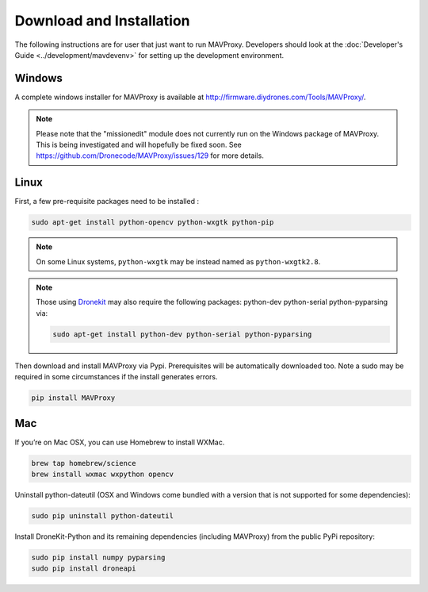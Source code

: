 =========================
Download and Installation
=========================

The following instructions are for user that just want to run MAVProxy. Developers should look at the :doc:`Developer's Guide <../development/mavdevenv>` for setting up the development environment.

Windows
=======

A complete windows installer for MAVProxy is available at
http://firmware.diydrones.com/Tools/MAVProxy/.

.. note::

    Please note that the "missionedit" module does not currently run on the
    Windows package of MAVProxy. This is being investigated and will
    hopefully be fixed soon. See https://github.com/Dronecode/MAVProxy/issues/129 for more details.


Linux
=====

First, a few pre-requisite packages need to be installed :

.. code:: bash

    sudo apt-get install python-opencv python-wxgtk python-pip

.. note::

    On some Linux systems, ``python-wxgtk`` may be instead named
    as ``python-wxgtk2.8``.
    
.. note::

    Those using `Dronekit <http://python.dronekit.io/>`_ may also require the following packages: python-dev python-serial python-pyparsing via:
    
    .. code:: bash
    
        sudo apt-get install python-dev python-serial python-pyparsing
    
Then download and install MAVProxy via Pypi. Prerequisites will be
automatically downloaded too. Note a sudo may be required in some
circumstances if the install generates errors.

.. code:: bash

    pip install MAVProxy

Mac
===

If you’re on Mac OSX, you can use Homebrew to install WXMac.

.. code:: bash

    brew tap homebrew/science
    brew install wxmac wxpython opencv

Uninstall python-dateutil (OSX and Windows come bundled with a version that is not supported for some dependencies):

.. code:: bash

    sudo pip uninstall python-dateutil

Install DroneKit-Python and its remaining dependencies (including MAVProxy) from the public PyPi repository:

.. code:: bash

    sudo pip install numpy pyparsing
    sudo pip install droneapi


